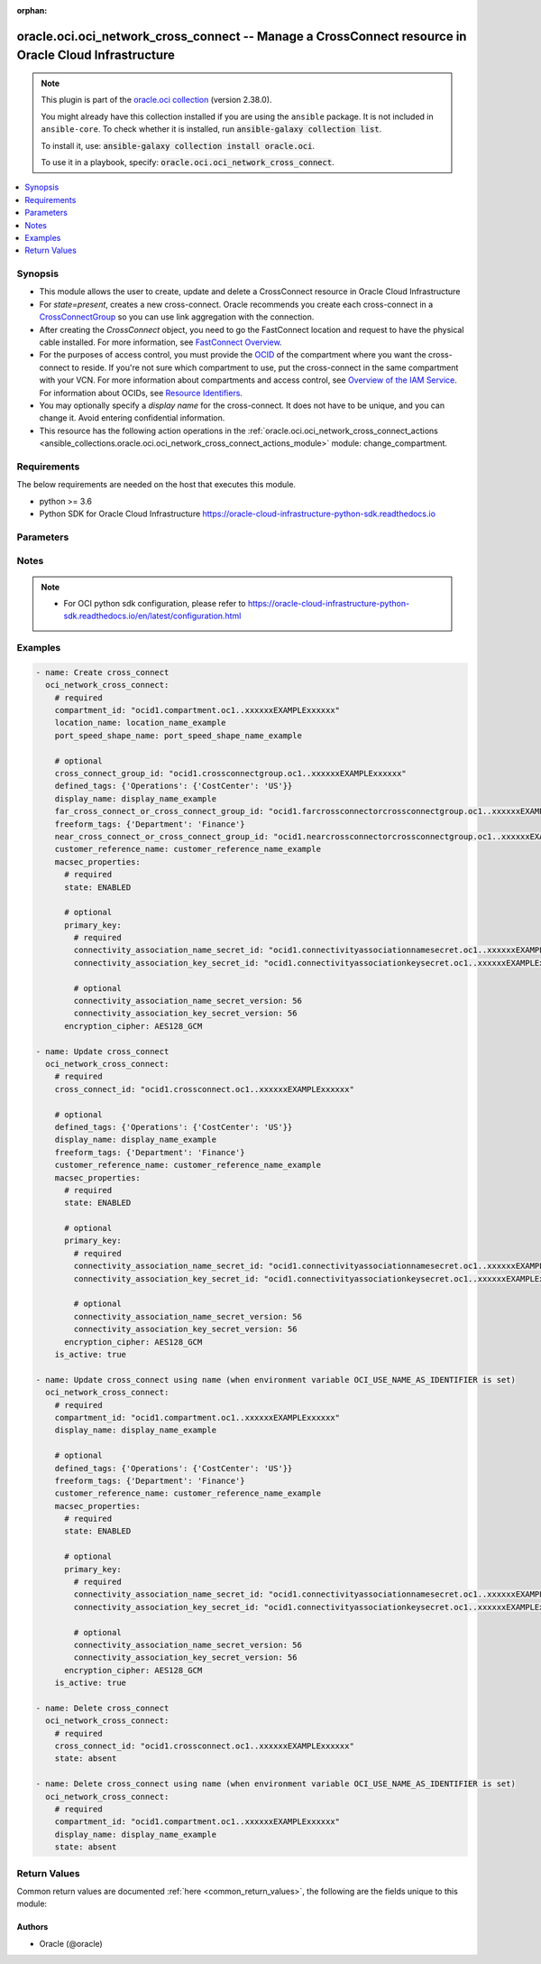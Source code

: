 .. Document meta

:orphan:

.. |antsibull-internal-nbsp| unicode:: 0xA0
    :trim:

.. role:: ansible-attribute-support-label
.. role:: ansible-attribute-support-property
.. role:: ansible-attribute-support-full
.. role:: ansible-attribute-support-partial
.. role:: ansible-attribute-support-none
.. role:: ansible-attribute-support-na

.. Anchors

.. _ansible_collections.oracle.oci.oci_network_cross_connect_module:

.. Anchors: short name for ansible.builtin

.. Anchors: aliases



.. Title

oracle.oci.oci_network_cross_connect -- Manage a CrossConnect resource in Oracle Cloud Infrastructure
+++++++++++++++++++++++++++++++++++++++++++++++++++++++++++++++++++++++++++++++++++++++++++++++++++++

.. Collection note

.. note::
    This plugin is part of the `oracle.oci collection <https://galaxy.ansible.com/oracle/oci>`_ (version 2.38.0).

    You might already have this collection installed if you are using the ``ansible`` package.
    It is not included in ``ansible-core``.
    To check whether it is installed, run :code:`ansible-galaxy collection list`.

    To install it, use: :code:`ansible-galaxy collection install oracle.oci`.

    To use it in a playbook, specify: :code:`oracle.oci.oci_network_cross_connect`.

.. version_added

.. versionadded:: 2.9.0 of oracle.oci

.. contents::
   :local:
   :depth: 1

.. Deprecated


Synopsis
--------

.. Description

- This module allows the user to create, update and delete a CrossConnect resource in Oracle Cloud Infrastructure
- For *state=present*, creates a new cross-connect. Oracle recommends you create each cross-connect in a `CrossConnectGroup <https://docs.cloud.oracle.com/en-us/iaas/api/#/en/iaas/latest/CrossConnectGroup>`_ so you can use link aggregation with the connection.
- After creating the `CrossConnect` object, you need to go the FastConnect location and request to have the physical cable installed. For more information, see `FastConnect Overview <https://docs.cloud.oracle.com/iaas/Content/Network/Concepts/fastconnect.htm>`_.
- For the purposes of access control, you must provide the `OCID <https://docs.cloud.oracle.com/Content/General/Concepts/identifiers.htm>`_ of the compartment where you want the cross-connect to reside. If you're not sure which compartment to use, put the cross-connect in the same compartment with your VCN. For more information about compartments and access control, see `Overview of the IAM Service <https://docs.cloud.oracle.com/iaas/Content/Identity/Concepts/overview.htm>`_. For information about OCIDs, see `Resource Identifiers <https://docs.cloud.oracle.com/iaas/Content/General/Concepts/identifiers.htm>`_.
- You may optionally specify a *display name* for the cross-connect. It does not have to be unique, and you can change it. Avoid entering confidential information.
- This resource has the following action operations in the :ref:`oracle.oci.oci_network_cross_connect_actions <ansible_collections.oracle.oci.oci_network_cross_connect_actions_module>` module: change_compartment.


.. Aliases


.. Requirements

Requirements
------------
The below requirements are needed on the host that executes this module.

- python >= 3.6
- Python SDK for Oracle Cloud Infrastructure https://oracle-cloud-infrastructure-python-sdk.readthedocs.io


.. Options

Parameters
----------

.. raw:: html

    <table  border=0 cellpadding=0 class="documentation-table">
        <tr>
            <th colspan="3">Parameter</th>
            <th>Choices/<font color="blue">Defaults</font></th>
                        <th width="100%">Comments</th>
        </tr>
                    <tr>
                                                                <td colspan="3">
                    <div class="ansibleOptionAnchor" id="parameter-api_user"></div>
                    <b>api_user</b>
                    <a class="ansibleOptionLink" href="#parameter-api_user" title="Permalink to this option"></a>
                    <div style="font-size: small">
                        <span style="color: purple">string</span>
                                                                    </div>
                                                        </td>
                                <td>
                                                                                                                                                            </td>
                                                                <td>
                                            <div>The OCID of the user, on whose behalf, OCI APIs are invoked. If not set, then the value of the OCI_USER_ID environment variable, if any, is used. This option is required if the user is not specified through a configuration file (See <code>config_file_location</code>). To get the user&#x27;s OCID, please refer <a href='https://docs.us-phoenix-1.oraclecloud.com/Content/API/Concepts/apisigningkey.htm'>https://docs.us-phoenix-1.oraclecloud.com/Content/API/Concepts/apisigningkey.htm</a>.</div>
                                                        </td>
            </tr>
                                <tr>
                                                                <td colspan="3">
                    <div class="ansibleOptionAnchor" id="parameter-api_user_fingerprint"></div>
                    <b>api_user_fingerprint</b>
                    <a class="ansibleOptionLink" href="#parameter-api_user_fingerprint" title="Permalink to this option"></a>
                    <div style="font-size: small">
                        <span style="color: purple">string</span>
                                                                    </div>
                                                        </td>
                                <td>
                                                                                                                                                            </td>
                                                                <td>
                                            <div>Fingerprint for the key pair being used. If not set, then the value of the OCI_USER_FINGERPRINT environment variable, if any, is used. This option is required if the key fingerprint is not specified through a configuration file (See <code>config_file_location</code>). To get the key pair&#x27;s fingerprint value please refer <a href='https://docs.us-phoenix-1.oraclecloud.com/Content/API/Concepts/apisigningkey.htm'>https://docs.us-phoenix-1.oraclecloud.com/Content/API/Concepts/apisigningkey.htm</a>.</div>
                                                        </td>
            </tr>
                                <tr>
                                                                <td colspan="3">
                    <div class="ansibleOptionAnchor" id="parameter-api_user_key_file"></div>
                    <b>api_user_key_file</b>
                    <a class="ansibleOptionLink" href="#parameter-api_user_key_file" title="Permalink to this option"></a>
                    <div style="font-size: small">
                        <span style="color: purple">string</span>
                                                                    </div>
                                                        </td>
                                <td>
                                                                                                                                                            </td>
                                                                <td>
                                            <div>Full path and filename of the private key (in PEM format). If not set, then the value of the OCI_USER_KEY_FILE variable, if any, is used. This option is required if the private key is not specified through a configuration file (See <code>config_file_location</code>). If the key is encrypted with a pass-phrase, the <code>api_user_key_pass_phrase</code> option must also be provided.</div>
                                                        </td>
            </tr>
                                <tr>
                                                                <td colspan="3">
                    <div class="ansibleOptionAnchor" id="parameter-api_user_key_pass_phrase"></div>
                    <b>api_user_key_pass_phrase</b>
                    <a class="ansibleOptionLink" href="#parameter-api_user_key_pass_phrase" title="Permalink to this option"></a>
                    <div style="font-size: small">
                        <span style="color: purple">string</span>
                                                                    </div>
                                                        </td>
                                <td>
                                                                                                                                                            </td>
                                                                <td>
                                            <div>Passphrase used by the key referenced in <code>api_user_key_file</code>, if it is encrypted. If not set, then the value of the OCI_USER_KEY_PASS_PHRASE variable, if any, is used. This option is required if the key passphrase is not specified through a configuration file (See <code>config_file_location</code>).</div>
                                                        </td>
            </tr>
                                <tr>
                                                                <td colspan="3">
                    <div class="ansibleOptionAnchor" id="parameter-auth_type"></div>
                    <b>auth_type</b>
                    <a class="ansibleOptionLink" href="#parameter-auth_type" title="Permalink to this option"></a>
                    <div style="font-size: small">
                        <span style="color: purple">string</span>
                                                                    </div>
                                                        </td>
                                <td>
                                                                                                                            <ul style="margin: 0; padding: 0"><b>Choices:</b>
                                                                                                                                                                <li><div style="color: blue"><b>api_key</b>&nbsp;&larr;</div></li>
                                                                                                                                                                                                <li>instance_principal</li>
                                                                                                                                                                                                <li>instance_obo_user</li>
                                                                                                                                                                                                <li>resource_principal</li>
                                                                                    </ul>
                                                                            </td>
                                                                <td>
                                            <div>The type of authentication to use for making API requests. By default <code>auth_type=&quot;api_key&quot;</code> based authentication is performed and the API key (see <em>api_user_key_file</em>) in your config file will be used. If this &#x27;auth_type&#x27; module option is not specified, the value of the OCI_ANSIBLE_AUTH_TYPE, if any, is used. Use <code>auth_type=&quot;instance_principal&quot;</code> to use instance principal based authentication when running ansible playbooks within an OCI compute instance.</div>
                                                        </td>
            </tr>
                                <tr>
                                                                <td colspan="3">
                    <div class="ansibleOptionAnchor" id="parameter-compartment_id"></div>
                    <b>compartment_id</b>
                    <a class="ansibleOptionLink" href="#parameter-compartment_id" title="Permalink to this option"></a>
                    <div style="font-size: small">
                        <span style="color: purple">string</span>
                                                                    </div>
                                                        </td>
                                <td>
                                                                                                                                                            </td>
                                                                <td>
                                            <div>The <a href='https://docs.cloud.oracle.com/iaas/Content/General/Concepts/identifiers.htm'>OCID</a> of the compartment to contain the cross-connect.</div>
                                            <div>Required for create using <em>state=present</em>.</div>
                                            <div>Required for update when environment variable <code>OCI_USE_NAME_AS_IDENTIFIER</code> is set.</div>
                                            <div>Required for delete when environment variable <code>OCI_USE_NAME_AS_IDENTIFIER</code> is set.</div>
                                                        </td>
            </tr>
                                <tr>
                                                                <td colspan="3">
                    <div class="ansibleOptionAnchor" id="parameter-config_file_location"></div>
                    <b>config_file_location</b>
                    <a class="ansibleOptionLink" href="#parameter-config_file_location" title="Permalink to this option"></a>
                    <div style="font-size: small">
                        <span style="color: purple">string</span>
                                                                    </div>
                                                        </td>
                                <td>
                                                                                                                                                            </td>
                                                                <td>
                                            <div>Path to configuration file. If not set then the value of the OCI_CONFIG_FILE environment variable, if any, is used. Otherwise, defaults to ~/.oci/config.</div>
                                                        </td>
            </tr>
                                <tr>
                                                                <td colspan="3">
                    <div class="ansibleOptionAnchor" id="parameter-config_profile_name"></div>
                    <b>config_profile_name</b>
                    <a class="ansibleOptionLink" href="#parameter-config_profile_name" title="Permalink to this option"></a>
                    <div style="font-size: small">
                        <span style="color: purple">string</span>
                                                                    </div>
                                                        </td>
                                <td>
                                                                                                                                                            </td>
                                                                <td>
                                            <div>The profile to load from the config file referenced by <code>config_file_location</code>. If not set, then the value of the OCI_CONFIG_PROFILE environment variable, if any, is used. Otherwise, defaults to the &quot;DEFAULT&quot; profile in <code>config_file_location</code>.</div>
                                                        </td>
            </tr>
                                <tr>
                                                                <td colspan="3">
                    <div class="ansibleOptionAnchor" id="parameter-cross_connect_group_id"></div>
                    <b>cross_connect_group_id</b>
                    <a class="ansibleOptionLink" href="#parameter-cross_connect_group_id" title="Permalink to this option"></a>
                    <div style="font-size: small">
                        <span style="color: purple">string</span>
                                                                    </div>
                                                        </td>
                                <td>
                                                                                                                                                            </td>
                                                                <td>
                                            <div>The <a href='https://docs.cloud.oracle.com/iaas/Content/General/Concepts/identifiers.htm'>OCID</a> of the cross-connect group to put this cross-connect in.</div>
                                                        </td>
            </tr>
                                <tr>
                                                                <td colspan="3">
                    <div class="ansibleOptionAnchor" id="parameter-cross_connect_id"></div>
                    <b>cross_connect_id</b>
                    <a class="ansibleOptionLink" href="#parameter-cross_connect_id" title="Permalink to this option"></a>
                    <div style="font-size: small">
                        <span style="color: purple">string</span>
                                                                    </div>
                                                        </td>
                                <td>
                                                                                                                                                            </td>
                                                                <td>
                                            <div>The <a href='https://docs.cloud.oracle.com/Content/General/Concepts/identifiers.htm'>OCID</a> of the cross-connect.</div>
                                            <div>Required for update using <em>state=present</em> when environment variable <code>OCI_USE_NAME_AS_IDENTIFIER</code> is not set.</div>
                                            <div>Required for delete using <em>state=absent</em> when environment variable <code>OCI_USE_NAME_AS_IDENTIFIER</code> is not set.</div>
                                                                <div style="font-size: small; color: darkgreen"><br/>aliases: id</div>
                                    </td>
            </tr>
                                <tr>
                                                                <td colspan="3">
                    <div class="ansibleOptionAnchor" id="parameter-customer_reference_name"></div>
                    <b>customer_reference_name</b>
                    <a class="ansibleOptionLink" href="#parameter-customer_reference_name" title="Permalink to this option"></a>
                    <div style="font-size: small">
                        <span style="color: purple">string</span>
                                                                    </div>
                                                        </td>
                                <td>
                                                                                                                                                            </td>
                                                                <td>
                                            <div>A reference name or identifier for the physical fiber connection that this cross-connect uses.</div>
                                            <div>This parameter is updatable.</div>
                                                        </td>
            </tr>
                                <tr>
                                                                <td colspan="3">
                    <div class="ansibleOptionAnchor" id="parameter-defined_tags"></div>
                    <b>defined_tags</b>
                    <a class="ansibleOptionLink" href="#parameter-defined_tags" title="Permalink to this option"></a>
                    <div style="font-size: small">
                        <span style="color: purple">dictionary</span>
                                                                    </div>
                                                        </td>
                                <td>
                                                                                                                                                            </td>
                                                                <td>
                                            <div>Defined tags for this resource. Each key is predefined and scoped to a namespace. For more information, see <a href='https://docs.cloud.oracle.com/iaas/Content/General/Concepts/resourcetags.htm'>Resource Tags</a>.</div>
                                            <div>Example: `{&quot;Operations&quot;: {&quot;CostCenter&quot;: &quot;42&quot;}}`</div>
                                            <div>This parameter is updatable.</div>
                                                        </td>
            </tr>
                                <tr>
                                                                <td colspan="3">
                    <div class="ansibleOptionAnchor" id="parameter-display_name"></div>
                    <b>display_name</b>
                    <a class="ansibleOptionLink" href="#parameter-display_name" title="Permalink to this option"></a>
                    <div style="font-size: small">
                        <span style="color: purple">string</span>
                                                                    </div>
                                                        </td>
                                <td>
                                                                                                                                                            </td>
                                                                <td>
                                            <div>A user-friendly name. Does not have to be unique, and it&#x27;s changeable. Avoid entering confidential information.</div>
                                            <div>Required for create, update, delete when environment variable <code>OCI_USE_NAME_AS_IDENTIFIER</code> is set.</div>
                                            <div>This parameter is updatable when <code>OCI_USE_NAME_AS_IDENTIFIER</code> is not set.</div>
                                                                <div style="font-size: small; color: darkgreen"><br/>aliases: name</div>
                                    </td>
            </tr>
                                <tr>
                                                                <td colspan="3">
                    <div class="ansibleOptionAnchor" id="parameter-far_cross_connect_or_cross_connect_group_id"></div>
                    <b>far_cross_connect_or_cross_connect_group_id</b>
                    <a class="ansibleOptionLink" href="#parameter-far_cross_connect_or_cross_connect_group_id" title="Permalink to this option"></a>
                    <div style="font-size: small">
                        <span style="color: purple">string</span>
                                                                    </div>
                                                        </td>
                                <td>
                                                                                                                                                            </td>
                                                                <td>
                                            <div>If you already have an existing cross-connect or cross-connect group at this FastConnect location, and you want this new cross-connect to be on a different router (for the purposes of redundancy), provide the <a href='https://docs.cloud.oracle.com/iaas/Content/General/Concepts/identifiers.htm'>OCID</a> of that existing cross- connect or cross-connect group.</div>
                                                        </td>
            </tr>
                                <tr>
                                                                <td colspan="3">
                    <div class="ansibleOptionAnchor" id="parameter-force_create"></div>
                    <b>force_create</b>
                    <a class="ansibleOptionLink" href="#parameter-force_create" title="Permalink to this option"></a>
                    <div style="font-size: small">
                        <span style="color: purple">boolean</span>
                                                                    </div>
                                                        </td>
                                <td>
                                                                                                                                                                                                                    <ul style="margin: 0; padding: 0"><b>Choices:</b>
                                                                                                                                                                <li><div style="color: blue"><b>no</b>&nbsp;&larr;</div></li>
                                                                                                                                                                                                <li>yes</li>
                                                                                    </ul>
                                                                            </td>
                                                                <td>
                                            <div>Whether to attempt non-idempotent creation of a resource. By default, create resource is an idempotent operation, and doesn&#x27;t create the resource if it already exists. Setting this option to true, forcefully creates a copy of the resource, even if it already exists.This option is mutually exclusive with <em>key_by</em>.</div>
                                                        </td>
            </tr>
                                <tr>
                                                                <td colspan="3">
                    <div class="ansibleOptionAnchor" id="parameter-freeform_tags"></div>
                    <b>freeform_tags</b>
                    <a class="ansibleOptionLink" href="#parameter-freeform_tags" title="Permalink to this option"></a>
                    <div style="font-size: small">
                        <span style="color: purple">dictionary</span>
                                                                    </div>
                                                        </td>
                                <td>
                                                                                                                                                            </td>
                                                                <td>
                                            <div>Free-form tags for this resource. Each tag is a simple key-value pair with no predefined name, type, or namespace. For more information, see <a href='https://docs.cloud.oracle.com/iaas/Content/General/Concepts/resourcetags.htm'>Resource Tags</a>.</div>
                                            <div>Example: `{&quot;Department&quot;: &quot;Finance&quot;}`</div>
                                            <div>This parameter is updatable.</div>
                                                        </td>
            </tr>
                                <tr>
                                                                <td colspan="3">
                    <div class="ansibleOptionAnchor" id="parameter-is_active"></div>
                    <b>is_active</b>
                    <a class="ansibleOptionLink" href="#parameter-is_active" title="Permalink to this option"></a>
                    <div style="font-size: small">
                        <span style="color: purple">boolean</span>
                                                                    </div>
                                                        </td>
                                <td>
                                                                                                                                                                        <ul style="margin: 0; padding: 0"><b>Choices:</b>
                                                                                                                                                                <li>no</li>
                                                                                                                                                                                                <li>yes</li>
                                                                                    </ul>
                                                                            </td>
                                                                <td>
                                            <div>Set to true to activate the cross-connect. You activate it after the physical cabling is complete, and you&#x27;ve confirmed the cross-connect&#x27;s light levels are good and your side of the interface is up. Activation indicates to Oracle that the physical connection is ready.</div>
                                            <div>Example: `true`</div>
                                            <div>This parameter is updatable.</div>
                                                        </td>
            </tr>
                                <tr>
                                                                <td colspan="3">
                    <div class="ansibleOptionAnchor" id="parameter-key_by"></div>
                    <b>key_by</b>
                    <a class="ansibleOptionLink" href="#parameter-key_by" title="Permalink to this option"></a>
                    <div style="font-size: small">
                        <span style="color: purple">list</span>
                         / <span style="color: purple">elements=string</span>                                            </div>
                                                        </td>
                                <td>
                                                                                                                                                            </td>
                                                                <td>
                                            <div>The list of attributes of this resource which should be used to uniquely identify an instance of the resource. By default, all the attributes of a resource are used to uniquely identify a resource.</div>
                                                        </td>
            </tr>
                                <tr>
                                                                <td colspan="3">
                    <div class="ansibleOptionAnchor" id="parameter-location_name"></div>
                    <b>location_name</b>
                    <a class="ansibleOptionLink" href="#parameter-location_name" title="Permalink to this option"></a>
                    <div style="font-size: small">
                        <span style="color: purple">string</span>
                                                                    </div>
                                                        </td>
                                <td>
                                                                                                                                                            </td>
                                                                <td>
                                            <div>The name of the FastConnect location where this cross-connect will be installed. To get a list of the available locations, see <a href='https://docs.cloud.oracle.com/en-us/iaas/api/#/en/iaas/latest/CrossConnectLocation/ListCrossConnectLocations'>ListCrossConnectLocations</a>.</div>
                                            <div>Example: `CyrusOne, Chandler, AZ`</div>
                                            <div>Required for create using <em>state=present</em>.</div>
                                                        </td>
            </tr>
                                <tr>
                                                                <td colspan="3">
                    <div class="ansibleOptionAnchor" id="parameter-macsec_properties"></div>
                    <b>macsec_properties</b>
                    <a class="ansibleOptionLink" href="#parameter-macsec_properties" title="Permalink to this option"></a>
                    <div style="font-size: small">
                        <span style="color: purple">dictionary</span>
                                                                    </div>
                                                        </td>
                                <td>
                                                                                                                                                            </td>
                                                                <td>
                                            <div></div>
                                            <div>This parameter is updatable.</div>
                                                        </td>
            </tr>
                                        <tr>
                                                    <td class="elbow-placeholder"></td>
                                                <td colspan="2">
                    <div class="ansibleOptionAnchor" id="parameter-macsec_properties/encryption_cipher"></div>
                    <b>encryption_cipher</b>
                    <a class="ansibleOptionLink" href="#parameter-macsec_properties/encryption_cipher" title="Permalink to this option"></a>
                    <div style="font-size: small">
                        <span style="color: purple">string</span>
                                                                    </div>
                                                        </td>
                                <td>
                                                                                                                            <ul style="margin: 0; padding: 0"><b>Choices:</b>
                                                                                                                                                                <li>AES128_GCM</li>
                                                                                                                                                                                                <li>AES128_GCM_XPN</li>
                                                                                                                                                                                                <li>AES256_GCM</li>
                                                                                                                                                                                                <li>AES256_GCM_XPN</li>
                                                                                    </ul>
                                                                            </td>
                                                                <td>
                                            <div>Type of encryption cipher suite to use for the MACsec connection.</div>
                                            <div>This parameter is updatable.</div>
                                                        </td>
            </tr>
                                <tr>
                                                    <td class="elbow-placeholder"></td>
                                                <td colspan="2">
                    <div class="ansibleOptionAnchor" id="parameter-macsec_properties/primary_key"></div>
                    <b>primary_key</b>
                    <a class="ansibleOptionLink" href="#parameter-macsec_properties/primary_key" title="Permalink to this option"></a>
                    <div style="font-size: small">
                        <span style="color: purple">dictionary</span>
                                                                    </div>
                                                        </td>
                                <td>
                                                                                                                                                            </td>
                                                                <td>
                                            <div></div>
                                                        </td>
            </tr>
                                        <tr>
                                                    <td class="elbow-placeholder"></td>
                                    <td class="elbow-placeholder"></td>
                                                <td colspan="1">
                    <div class="ansibleOptionAnchor" id="parameter-macsec_properties/primary_key/connectivity_association_key_secret_id"></div>
                    <b>connectivity_association_key_secret_id</b>
                    <a class="ansibleOptionLink" href="#parameter-macsec_properties/primary_key/connectivity_association_key_secret_id" title="Permalink to this option"></a>
                    <div style="font-size: small">
                        <span style="color: purple">string</span>
                                                 / <span style="color: red">required</span>                    </div>
                                                        </td>
                                <td>
                                                                                                                                                            </td>
                                                                <td>
                                            <div>Secret <a href='https://docs.cloud.oracle.com/iaas/Content/General/Concepts/identifiers.htm'>OCID</a> containing the Connectivity Association Key (CAK) of this MACsec key.</div>
                                            <div>NOTE: Only the latest secret version will be used.</div>
                                            <div>This parameter is updatable.</div>
                                                        </td>
            </tr>
                                <tr>
                                                    <td class="elbow-placeholder"></td>
                                    <td class="elbow-placeholder"></td>
                                                <td colspan="1">
                    <div class="ansibleOptionAnchor" id="parameter-macsec_properties/primary_key/connectivity_association_key_secret_version"></div>
                    <b>connectivity_association_key_secret_version</b>
                    <a class="ansibleOptionLink" href="#parameter-macsec_properties/primary_key/connectivity_association_key_secret_version" title="Permalink to this option"></a>
                    <div style="font-size: small">
                        <span style="color: purple">integer</span>
                                                                    </div>
                                                        </td>
                                <td>
                                                                                                                                                            </td>
                                                                <td>
                                            <div>The secret version of the connectivityAssociationKey secret in Vault.</div>
                                            <div>This parameter is updatable.</div>
                                                        </td>
            </tr>
                                <tr>
                                                    <td class="elbow-placeholder"></td>
                                    <td class="elbow-placeholder"></td>
                                                <td colspan="1">
                    <div class="ansibleOptionAnchor" id="parameter-macsec_properties/primary_key/connectivity_association_name_secret_id"></div>
                    <b>connectivity_association_name_secret_id</b>
                    <a class="ansibleOptionLink" href="#parameter-macsec_properties/primary_key/connectivity_association_name_secret_id" title="Permalink to this option"></a>
                    <div style="font-size: small">
                        <span style="color: purple">string</span>
                                                 / <span style="color: red">required</span>                    </div>
                                                        </td>
                                <td>
                                                                                                                                                            </td>
                                                                <td>
                                            <div>Secret <a href='https://docs.cloud.oracle.com/iaas/Content/General/Concepts/identifiers.htm'>OCID</a> containing the Connectivity association Key Name (CKN) of this MACsec key.</div>
                                            <div>NOTE: Only the latest secret version will be used.</div>
                                            <div>This parameter is updatable.</div>
                                                        </td>
            </tr>
                                <tr>
                                                    <td class="elbow-placeholder"></td>
                                    <td class="elbow-placeholder"></td>
                                                <td colspan="1">
                    <div class="ansibleOptionAnchor" id="parameter-macsec_properties/primary_key/connectivity_association_name_secret_version"></div>
                    <b>connectivity_association_name_secret_version</b>
                    <a class="ansibleOptionLink" href="#parameter-macsec_properties/primary_key/connectivity_association_name_secret_version" title="Permalink to this option"></a>
                    <div style="font-size: small">
                        <span style="color: purple">integer</span>
                                                                    </div>
                                                        </td>
                                <td>
                                                                                                                                                            </td>
                                                                <td>
                                            <div>The secret version of the connectivity association name secret in Vault.</div>
                                            <div>This parameter is updatable.</div>
                                                        </td>
            </tr>
                    
                                <tr>
                                                    <td class="elbow-placeholder"></td>
                                                <td colspan="2">
                    <div class="ansibleOptionAnchor" id="parameter-macsec_properties/state"></div>
                    <b>state</b>
                    <a class="ansibleOptionLink" href="#parameter-macsec_properties/state" title="Permalink to this option"></a>
                    <div style="font-size: small">
                        <span style="color: purple">string</span>
                                                 / <span style="color: red">required</span>                    </div>
                                                        </td>
                                <td>
                                                                                                                            <ul style="margin: 0; padding: 0"><b>Choices:</b>
                                                                                                                                                                <li>ENABLED</li>
                                                                                                                                                                                                <li>DISABLED</li>
                                                                                    </ul>
                                                                            </td>
                                                                <td>
                                            <div>Indicates whether or not MACsec is enabled.</div>
                                            <div>This parameter is updatable.</div>
                                                        </td>
            </tr>
                    
                                <tr>
                                                                <td colspan="3">
                    <div class="ansibleOptionAnchor" id="parameter-near_cross_connect_or_cross_connect_group_id"></div>
                    <b>near_cross_connect_or_cross_connect_group_id</b>
                    <a class="ansibleOptionLink" href="#parameter-near_cross_connect_or_cross_connect_group_id" title="Permalink to this option"></a>
                    <div style="font-size: small">
                        <span style="color: purple">string</span>
                                                                    </div>
                                                        </td>
                                <td>
                                                                                                                                                            </td>
                                                                <td>
                                            <div>If you already have an existing cross-connect or cross-connect group at this FastConnect location, and you want this new cross-connect to be on the same router, provide the <a href='https://docs.cloud.oracle.com/iaas/Content/General/Concepts/identifiers.htm'>OCID</a> of that existing cross-connect or cross-connect group.</div>
                                                        </td>
            </tr>
                                <tr>
                                                                <td colspan="3">
                    <div class="ansibleOptionAnchor" id="parameter-port_speed_shape_name"></div>
                    <b>port_speed_shape_name</b>
                    <a class="ansibleOptionLink" href="#parameter-port_speed_shape_name" title="Permalink to this option"></a>
                    <div style="font-size: small">
                        <span style="color: purple">string</span>
                                                                    </div>
                                                        </td>
                                <td>
                                                                                                                                                            </td>
                                                                <td>
                                            <div>The port speed for this cross-connect. To get a list of the available port speeds, see <a href='https://docs.cloud.oracle.com/en- us/iaas/api/#/en/iaas/latest/CrossConnectPortSpeedShape/ListCrossconnectPortSpeedShapes'>ListCrossConnectPortSpeedShapes</a>.</div>
                                            <div>Example: `10 Gbps`</div>
                                            <div>Required for create using <em>state=present</em>.</div>
                                                        </td>
            </tr>
                                <tr>
                                                                <td colspan="3">
                    <div class="ansibleOptionAnchor" id="parameter-region"></div>
                    <b>region</b>
                    <a class="ansibleOptionLink" href="#parameter-region" title="Permalink to this option"></a>
                    <div style="font-size: small">
                        <span style="color: purple">string</span>
                                                                    </div>
                                                        </td>
                                <td>
                                                                                                                                                            </td>
                                                                <td>
                                            <div>The Oracle Cloud Infrastructure region to use for all OCI API requests. If not set, then the value of the OCI_REGION variable, if any, is used. This option is required if the region is not specified through a configuration file (See <code>config_file_location</code>). Please refer to <a href='https://docs.us-phoenix-1.oraclecloud.com/Content/General/Concepts/regions.htm'>https://docs.us-phoenix-1.oraclecloud.com/Content/General/Concepts/regions.htm</a> for more information on OCI regions.</div>
                                                        </td>
            </tr>
                                <tr>
                                                                <td colspan="3">
                    <div class="ansibleOptionAnchor" id="parameter-state"></div>
                    <b>state</b>
                    <a class="ansibleOptionLink" href="#parameter-state" title="Permalink to this option"></a>
                    <div style="font-size: small">
                        <span style="color: purple">string</span>
                                                                    </div>
                                                        </td>
                                <td>
                                                                                                                            <ul style="margin: 0; padding: 0"><b>Choices:</b>
                                                                                                                                                                <li><div style="color: blue"><b>present</b>&nbsp;&larr;</div></li>
                                                                                                                                                                                                <li>absent</li>
                                                                                    </ul>
                                                                            </td>
                                                                <td>
                                            <div>The state of the CrossConnect.</div>
                                            <div>Use <em>state=present</em> to create or update a CrossConnect.</div>
                                            <div>Use <em>state=absent</em> to delete a CrossConnect.</div>
                                                        </td>
            </tr>
                                <tr>
                                                                <td colspan="3">
                    <div class="ansibleOptionAnchor" id="parameter-tenancy"></div>
                    <b>tenancy</b>
                    <a class="ansibleOptionLink" href="#parameter-tenancy" title="Permalink to this option"></a>
                    <div style="font-size: small">
                        <span style="color: purple">string</span>
                                                                    </div>
                                                        </td>
                                <td>
                                                                                                                                                            </td>
                                                                <td>
                                            <div>OCID of your tenancy. If not set, then the value of the OCI_TENANCY variable, if any, is used. This option is required if the tenancy OCID is not specified through a configuration file (See <code>config_file_location</code>). To get the tenancy OCID, please refer <a href='https://docs.us-phoenix-1.oraclecloud.com/Content/API/Concepts/apisigningkey.htm'>https://docs.us-phoenix-1.oraclecloud.com/Content/API/Concepts/apisigningkey.htm</a></div>
                                                        </td>
            </tr>
                                <tr>
                                                                <td colspan="3">
                    <div class="ansibleOptionAnchor" id="parameter-wait"></div>
                    <b>wait</b>
                    <a class="ansibleOptionLink" href="#parameter-wait" title="Permalink to this option"></a>
                    <div style="font-size: small">
                        <span style="color: purple">boolean</span>
                                                                    </div>
                                                        </td>
                                <td>
                                                                                                                                                                                                                    <ul style="margin: 0; padding: 0"><b>Choices:</b>
                                                                                                                                                                <li>no</li>
                                                                                                                                                                                                <li><div style="color: blue"><b>yes</b>&nbsp;&larr;</div></li>
                                                                                    </ul>
                                                                            </td>
                                                                <td>
                                            <div>Whether to wait for create or delete operation to complete.</div>
                                                        </td>
            </tr>
                                <tr>
                                                                <td colspan="3">
                    <div class="ansibleOptionAnchor" id="parameter-wait_timeout"></div>
                    <b>wait_timeout</b>
                    <a class="ansibleOptionLink" href="#parameter-wait_timeout" title="Permalink to this option"></a>
                    <div style="font-size: small">
                        <span style="color: purple">integer</span>
                                                                    </div>
                                                        </td>
                                <td>
                                                                                                                                                            </td>
                                                                <td>
                                            <div>Time, in seconds, to wait when <em>wait=yes</em>. Defaults to 1200 for most of the services but some services might have a longer wait timeout.</div>
                                                        </td>
            </tr>
                        </table>
    <br/>

.. Attributes


.. Notes

Notes
-----

.. note::
   - For OCI python sdk configuration, please refer to https://oracle-cloud-infrastructure-python-sdk.readthedocs.io/en/latest/configuration.html

.. Seealso


.. Examples

Examples
--------

.. code-block:: yaml+jinja

    
    - name: Create cross_connect
      oci_network_cross_connect:
        # required
        compartment_id: "ocid1.compartment.oc1..xxxxxxEXAMPLExxxxxx"
        location_name: location_name_example
        port_speed_shape_name: port_speed_shape_name_example

        # optional
        cross_connect_group_id: "ocid1.crossconnectgroup.oc1..xxxxxxEXAMPLExxxxxx"
        defined_tags: {'Operations': {'CostCenter': 'US'}}
        display_name: display_name_example
        far_cross_connect_or_cross_connect_group_id: "ocid1.farcrossconnectorcrossconnectgroup.oc1..xxxxxxEXAMPLExxxxxx"
        freeform_tags: {'Department': 'Finance'}
        near_cross_connect_or_cross_connect_group_id: "ocid1.nearcrossconnectorcrossconnectgroup.oc1..xxxxxxEXAMPLExxxxxx"
        customer_reference_name: customer_reference_name_example
        macsec_properties:
          # required
          state: ENABLED

          # optional
          primary_key:
            # required
            connectivity_association_name_secret_id: "ocid1.connectivityassociationnamesecret.oc1..xxxxxxEXAMPLExxxxxx"
            connectivity_association_key_secret_id: "ocid1.connectivityassociationkeysecret.oc1..xxxxxxEXAMPLExxxxxx"

            # optional
            connectivity_association_name_secret_version: 56
            connectivity_association_key_secret_version: 56
          encryption_cipher: AES128_GCM

    - name: Update cross_connect
      oci_network_cross_connect:
        # required
        cross_connect_id: "ocid1.crossconnect.oc1..xxxxxxEXAMPLExxxxxx"

        # optional
        defined_tags: {'Operations': {'CostCenter': 'US'}}
        display_name: display_name_example
        freeform_tags: {'Department': 'Finance'}
        customer_reference_name: customer_reference_name_example
        macsec_properties:
          # required
          state: ENABLED

          # optional
          primary_key:
            # required
            connectivity_association_name_secret_id: "ocid1.connectivityassociationnamesecret.oc1..xxxxxxEXAMPLExxxxxx"
            connectivity_association_key_secret_id: "ocid1.connectivityassociationkeysecret.oc1..xxxxxxEXAMPLExxxxxx"

            # optional
            connectivity_association_name_secret_version: 56
            connectivity_association_key_secret_version: 56
          encryption_cipher: AES128_GCM
        is_active: true

    - name: Update cross_connect using name (when environment variable OCI_USE_NAME_AS_IDENTIFIER is set)
      oci_network_cross_connect:
        # required
        compartment_id: "ocid1.compartment.oc1..xxxxxxEXAMPLExxxxxx"
        display_name: display_name_example

        # optional
        defined_tags: {'Operations': {'CostCenter': 'US'}}
        freeform_tags: {'Department': 'Finance'}
        customer_reference_name: customer_reference_name_example
        macsec_properties:
          # required
          state: ENABLED

          # optional
          primary_key:
            # required
            connectivity_association_name_secret_id: "ocid1.connectivityassociationnamesecret.oc1..xxxxxxEXAMPLExxxxxx"
            connectivity_association_key_secret_id: "ocid1.connectivityassociationkeysecret.oc1..xxxxxxEXAMPLExxxxxx"

            # optional
            connectivity_association_name_secret_version: 56
            connectivity_association_key_secret_version: 56
          encryption_cipher: AES128_GCM
        is_active: true

    - name: Delete cross_connect
      oci_network_cross_connect:
        # required
        cross_connect_id: "ocid1.crossconnect.oc1..xxxxxxEXAMPLExxxxxx"
        state: absent

    - name: Delete cross_connect using name (when environment variable OCI_USE_NAME_AS_IDENTIFIER is set)
      oci_network_cross_connect:
        # required
        compartment_id: "ocid1.compartment.oc1..xxxxxxEXAMPLExxxxxx"
        display_name: display_name_example
        state: absent





.. Facts


.. Return values

Return Values
-------------
Common return values are documented :ref:`here <common_return_values>`, the following are the fields unique to this module:

.. raw:: html

    <table border=0 cellpadding=0 class="documentation-table">
        <tr>
            <th colspan="4">Key</th>
            <th>Returned</th>
            <th width="100%">Description</th>
        </tr>
                    <tr>
                                <td colspan="4">
                    <div class="ansibleOptionAnchor" id="return-cross_connect"></div>
                    <b>cross_connect</b>
                    <a class="ansibleOptionLink" href="#return-cross_connect" title="Permalink to this return value"></a>
                    <div style="font-size: small">
                      <span style="color: purple">complex</span>
                                          </div>
                                    </td>
                <td>on success</td>
                <td>
                                            <div>Details of the CrossConnect resource acted upon by the current operation</div>
                                        <br/>
                                                                <div style="font-size: smaller"><b>Sample:</b></div>
                                                <div style="font-size: smaller; color: blue; word-wrap: break-word; word-break: break-all;">{&#x27;compartment_id&#x27;: &#x27;ocid1.compartment.oc1..xxxxxxEXAMPLExxxxxx&#x27;, &#x27;cross_connect_group_id&#x27;: &#x27;ocid1.crossconnectgroup.oc1..xxxxxxEXAMPLExxxxxx&#x27;, &#x27;customer_reference_name&#x27;: &#x27;customer_reference_name_example&#x27;, &#x27;defined_tags&#x27;: {&#x27;Operations&#x27;: {&#x27;CostCenter&#x27;: &#x27;US&#x27;}}, &#x27;display_name&#x27;: &#x27;display_name_example&#x27;, &#x27;freeform_tags&#x27;: {&#x27;Department&#x27;: &#x27;Finance&#x27;}, &#x27;id&#x27;: &#x27;ocid1.resource.oc1..xxxxxxEXAMPLExxxxxx&#x27;, &#x27;lifecycle_state&#x27;: &#x27;PENDING_CUSTOMER&#x27;, &#x27;location_name&#x27;: &#x27;location_name_example&#x27;, &#x27;macsec_properties&#x27;: {&#x27;encryption_cipher&#x27;: &#x27;AES128_GCM&#x27;, &#x27;primary_key&#x27;: {&#x27;connectivity_association_key_secret_id&#x27;: &#x27;ocid1.connectivityassociationkeysecret.oc1..xxxxxxEXAMPLExxxxxx&#x27;, &#x27;connectivity_association_key_secret_version&#x27;: 56, &#x27;connectivity_association_name_secret_id&#x27;: &#x27;ocid1.connectivityassociationnamesecret.oc1..xxxxxxEXAMPLExxxxxx&#x27;, &#x27;connectivity_association_name_secret_version&#x27;: 56}, &#x27;state&#x27;: &#x27;ENABLED&#x27;}, &#x27;port_name&#x27;: &#x27;port_name_example&#x27;, &#x27;port_speed_shape_name&#x27;: &#x27;port_speed_shape_name_example&#x27;, &#x27;time_created&#x27;: &#x27;2013-10-20T19:20:30+01:00&#x27;}</div>
                                    </td>
            </tr>
                                        <tr>
                                    <td class="elbow-placeholder">&nbsp;</td>
                                <td colspan="3">
                    <div class="ansibleOptionAnchor" id="return-cross_connect/compartment_id"></div>
                    <b>compartment_id</b>
                    <a class="ansibleOptionLink" href="#return-cross_connect/compartment_id" title="Permalink to this return value"></a>
                    <div style="font-size: small">
                      <span style="color: purple">string</span>
                                          </div>
                                    </td>
                <td>on success</td>
                <td>
                                            <div>The <a href='https://docs.cloud.oracle.com/iaas/Content/General/Concepts/identifiers.htm'>OCID</a> of the compartment containing the cross-connect group.</div>
                                        <br/>
                                                                <div style="font-size: smaller"><b>Sample:</b></div>
                                                <div style="font-size: smaller; color: blue; word-wrap: break-word; word-break: break-all;">ocid1.compartment.oc1..xxxxxxEXAMPLExxxxxx</div>
                                    </td>
            </tr>
                                <tr>
                                    <td class="elbow-placeholder">&nbsp;</td>
                                <td colspan="3">
                    <div class="ansibleOptionAnchor" id="return-cross_connect/cross_connect_group_id"></div>
                    <b>cross_connect_group_id</b>
                    <a class="ansibleOptionLink" href="#return-cross_connect/cross_connect_group_id" title="Permalink to this return value"></a>
                    <div style="font-size: small">
                      <span style="color: purple">string</span>
                                          </div>
                                    </td>
                <td>on success</td>
                <td>
                                            <div>The <a href='https://docs.cloud.oracle.com/iaas/Content/General/Concepts/identifiers.htm'>OCID</a> of the cross-connect group this cross-connect belongs to (if any).</div>
                                        <br/>
                                                                <div style="font-size: smaller"><b>Sample:</b></div>
                                                <div style="font-size: smaller; color: blue; word-wrap: break-word; word-break: break-all;">ocid1.crossconnectgroup.oc1..xxxxxxEXAMPLExxxxxx</div>
                                    </td>
            </tr>
                                <tr>
                                    <td class="elbow-placeholder">&nbsp;</td>
                                <td colspan="3">
                    <div class="ansibleOptionAnchor" id="return-cross_connect/customer_reference_name"></div>
                    <b>customer_reference_name</b>
                    <a class="ansibleOptionLink" href="#return-cross_connect/customer_reference_name" title="Permalink to this return value"></a>
                    <div style="font-size: small">
                      <span style="color: purple">string</span>
                                          </div>
                                    </td>
                <td>on success</td>
                <td>
                                            <div>A reference name or identifier for the physical fiber connection that this cross-connect uses.</div>
                                        <br/>
                                                                <div style="font-size: smaller"><b>Sample:</b></div>
                                                <div style="font-size: smaller; color: blue; word-wrap: break-word; word-break: break-all;">customer_reference_name_example</div>
                                    </td>
            </tr>
                                <tr>
                                    <td class="elbow-placeholder">&nbsp;</td>
                                <td colspan="3">
                    <div class="ansibleOptionAnchor" id="return-cross_connect/defined_tags"></div>
                    <b>defined_tags</b>
                    <a class="ansibleOptionLink" href="#return-cross_connect/defined_tags" title="Permalink to this return value"></a>
                    <div style="font-size: small">
                      <span style="color: purple">dictionary</span>
                                          </div>
                                    </td>
                <td>on success</td>
                <td>
                                            <div>Defined tags for this resource. Each key is predefined and scoped to a namespace. For more information, see <a href='https://docs.cloud.oracle.com/iaas/Content/General/Concepts/resourcetags.htm'>Resource Tags</a>.</div>
                                            <div>Example: `{&quot;Operations&quot;: {&quot;CostCenter&quot;: &quot;42&quot;}}`</div>
                                        <br/>
                                                                <div style="font-size: smaller"><b>Sample:</b></div>
                                                <div style="font-size: smaller; color: blue; word-wrap: break-word; word-break: break-all;">{&#x27;Operations&#x27;: {&#x27;CostCenter&#x27;: &#x27;US&#x27;}}</div>
                                    </td>
            </tr>
                                <tr>
                                    <td class="elbow-placeholder">&nbsp;</td>
                                <td colspan="3">
                    <div class="ansibleOptionAnchor" id="return-cross_connect/display_name"></div>
                    <b>display_name</b>
                    <a class="ansibleOptionLink" href="#return-cross_connect/display_name" title="Permalink to this return value"></a>
                    <div style="font-size: small">
                      <span style="color: purple">string</span>
                                          </div>
                                    </td>
                <td>on success</td>
                <td>
                                            <div>A user-friendly name. Does not have to be unique, and it&#x27;s changeable. Avoid entering confidential information.</div>
                                        <br/>
                                                                <div style="font-size: smaller"><b>Sample:</b></div>
                                                <div style="font-size: smaller; color: blue; word-wrap: break-word; word-break: break-all;">display_name_example</div>
                                    </td>
            </tr>
                                <tr>
                                    <td class="elbow-placeholder">&nbsp;</td>
                                <td colspan="3">
                    <div class="ansibleOptionAnchor" id="return-cross_connect/freeform_tags"></div>
                    <b>freeform_tags</b>
                    <a class="ansibleOptionLink" href="#return-cross_connect/freeform_tags" title="Permalink to this return value"></a>
                    <div style="font-size: small">
                      <span style="color: purple">dictionary</span>
                                          </div>
                                    </td>
                <td>on success</td>
                <td>
                                            <div>Free-form tags for this resource. Each tag is a simple key-value pair with no predefined name, type, or namespace. For more information, see <a href='https://docs.cloud.oracle.com/iaas/Content/General/Concepts/resourcetags.htm'>Resource Tags</a>.</div>
                                            <div>Example: `{&quot;Department&quot;: &quot;Finance&quot;}`</div>
                                        <br/>
                                                                <div style="font-size: smaller"><b>Sample:</b></div>
                                                <div style="font-size: smaller; color: blue; word-wrap: break-word; word-break: break-all;">{&#x27;Department&#x27;: &#x27;Finance&#x27;}</div>
                                    </td>
            </tr>
                                <tr>
                                    <td class="elbow-placeholder">&nbsp;</td>
                                <td colspan="3">
                    <div class="ansibleOptionAnchor" id="return-cross_connect/id"></div>
                    <b>id</b>
                    <a class="ansibleOptionLink" href="#return-cross_connect/id" title="Permalink to this return value"></a>
                    <div style="font-size: small">
                      <span style="color: purple">string</span>
                                          </div>
                                    </td>
                <td>on success</td>
                <td>
                                            <div>The cross-connect&#x27;s Oracle ID (OCID).</div>
                                        <br/>
                                                                <div style="font-size: smaller"><b>Sample:</b></div>
                                                <div style="font-size: smaller; color: blue; word-wrap: break-word; word-break: break-all;">ocid1.resource.oc1..xxxxxxEXAMPLExxxxxx</div>
                                    </td>
            </tr>
                                <tr>
                                    <td class="elbow-placeholder">&nbsp;</td>
                                <td colspan="3">
                    <div class="ansibleOptionAnchor" id="return-cross_connect/lifecycle_state"></div>
                    <b>lifecycle_state</b>
                    <a class="ansibleOptionLink" href="#return-cross_connect/lifecycle_state" title="Permalink to this return value"></a>
                    <div style="font-size: small">
                      <span style="color: purple">string</span>
                                          </div>
                                    </td>
                <td>on success</td>
                <td>
                                            <div>The cross-connect&#x27;s current state.</div>
                                        <br/>
                                                                <div style="font-size: smaller"><b>Sample:</b></div>
                                                <div style="font-size: smaller; color: blue; word-wrap: break-word; word-break: break-all;">PENDING_CUSTOMER</div>
                                    </td>
            </tr>
                                <tr>
                                    <td class="elbow-placeholder">&nbsp;</td>
                                <td colspan="3">
                    <div class="ansibleOptionAnchor" id="return-cross_connect/location_name"></div>
                    <b>location_name</b>
                    <a class="ansibleOptionLink" href="#return-cross_connect/location_name" title="Permalink to this return value"></a>
                    <div style="font-size: small">
                      <span style="color: purple">string</span>
                                          </div>
                                    </td>
                <td>on success</td>
                <td>
                                            <div>The name of the FastConnect location where this cross-connect is installed.</div>
                                        <br/>
                                                                <div style="font-size: smaller"><b>Sample:</b></div>
                                                <div style="font-size: smaller; color: blue; word-wrap: break-word; word-break: break-all;">location_name_example</div>
                                    </td>
            </tr>
                                <tr>
                                    <td class="elbow-placeholder">&nbsp;</td>
                                <td colspan="3">
                    <div class="ansibleOptionAnchor" id="return-cross_connect/macsec_properties"></div>
                    <b>macsec_properties</b>
                    <a class="ansibleOptionLink" href="#return-cross_connect/macsec_properties" title="Permalink to this return value"></a>
                    <div style="font-size: small">
                      <span style="color: purple">complex</span>
                                          </div>
                                    </td>
                <td>on success</td>
                <td>
                                            <div></div>
                                        <br/>
                                                        </td>
            </tr>
                                        <tr>
                                    <td class="elbow-placeholder">&nbsp;</td>
                                    <td class="elbow-placeholder">&nbsp;</td>
                                <td colspan="2">
                    <div class="ansibleOptionAnchor" id="return-cross_connect/macsec_properties/encryption_cipher"></div>
                    <b>encryption_cipher</b>
                    <a class="ansibleOptionLink" href="#return-cross_connect/macsec_properties/encryption_cipher" title="Permalink to this return value"></a>
                    <div style="font-size: small">
                      <span style="color: purple">string</span>
                                          </div>
                                    </td>
                <td>on success</td>
                <td>
                                            <div>Type of encryption cipher suite to use for the MACsec connection.</div>
                                        <br/>
                                                                <div style="font-size: smaller"><b>Sample:</b></div>
                                                <div style="font-size: smaller; color: blue; word-wrap: break-word; word-break: break-all;">AES128_GCM</div>
                                    </td>
            </tr>
                                <tr>
                                    <td class="elbow-placeholder">&nbsp;</td>
                                    <td class="elbow-placeholder">&nbsp;</td>
                                <td colspan="2">
                    <div class="ansibleOptionAnchor" id="return-cross_connect/macsec_properties/primary_key"></div>
                    <b>primary_key</b>
                    <a class="ansibleOptionLink" href="#return-cross_connect/macsec_properties/primary_key" title="Permalink to this return value"></a>
                    <div style="font-size: small">
                      <span style="color: purple">complex</span>
                                          </div>
                                    </td>
                <td>on success</td>
                <td>
                                            <div></div>
                                        <br/>
                                                        </td>
            </tr>
                                        <tr>
                                    <td class="elbow-placeholder">&nbsp;</td>
                                    <td class="elbow-placeholder">&nbsp;</td>
                                    <td class="elbow-placeholder">&nbsp;</td>
                                <td colspan="1">
                    <div class="ansibleOptionAnchor" id="return-cross_connect/macsec_properties/primary_key/connectivity_association_key_secret_id"></div>
                    <b>connectivity_association_key_secret_id</b>
                    <a class="ansibleOptionLink" href="#return-cross_connect/macsec_properties/primary_key/connectivity_association_key_secret_id" title="Permalink to this return value"></a>
                    <div style="font-size: small">
                      <span style="color: purple">string</span>
                                          </div>
                                    </td>
                <td>on success</td>
                <td>
                                            <div>Secret <a href='https://docs.cloud.oracle.com/iaas/Content/General/Concepts/identifiers.htm'>OCID</a> containing the Connectivity Association Key (CAK) of this MACsec key.</div>
                                        <br/>
                                                                <div style="font-size: smaller"><b>Sample:</b></div>
                                                <div style="font-size: smaller; color: blue; word-wrap: break-word; word-break: break-all;">ocid1.connectivityassociationkeysecret.oc1..xxxxxxEXAMPLExxxxxx</div>
                                    </td>
            </tr>
                                <tr>
                                    <td class="elbow-placeholder">&nbsp;</td>
                                    <td class="elbow-placeholder">&nbsp;</td>
                                    <td class="elbow-placeholder">&nbsp;</td>
                                <td colspan="1">
                    <div class="ansibleOptionAnchor" id="return-cross_connect/macsec_properties/primary_key/connectivity_association_key_secret_version"></div>
                    <b>connectivity_association_key_secret_version</b>
                    <a class="ansibleOptionLink" href="#return-cross_connect/macsec_properties/primary_key/connectivity_association_key_secret_version" title="Permalink to this return value"></a>
                    <div style="font-size: small">
                      <span style="color: purple">integer</span>
                                          </div>
                                    </td>
                <td>on success</td>
                <td>
                                            <div>The secret version of the `connectivityAssociationKey` secret in Vault.</div>
                                        <br/>
                                                                <div style="font-size: smaller"><b>Sample:</b></div>
                                                <div style="font-size: smaller; color: blue; word-wrap: break-word; word-break: break-all;">56</div>
                                    </td>
            </tr>
                                <tr>
                                    <td class="elbow-placeholder">&nbsp;</td>
                                    <td class="elbow-placeholder">&nbsp;</td>
                                    <td class="elbow-placeholder">&nbsp;</td>
                                <td colspan="1">
                    <div class="ansibleOptionAnchor" id="return-cross_connect/macsec_properties/primary_key/connectivity_association_name_secret_id"></div>
                    <b>connectivity_association_name_secret_id</b>
                    <a class="ansibleOptionLink" href="#return-cross_connect/macsec_properties/primary_key/connectivity_association_name_secret_id" title="Permalink to this return value"></a>
                    <div style="font-size: small">
                      <span style="color: purple">string</span>
                                          </div>
                                    </td>
                <td>on success</td>
                <td>
                                            <div>Secret <a href='https://docs.cloud.oracle.com/iaas/Content/General/Concepts/identifiers.htm'>OCID</a> containing the Connectivity association Key Name (CKN) of this MACsec key.</div>
                                        <br/>
                                                                <div style="font-size: smaller"><b>Sample:</b></div>
                                                <div style="font-size: smaller; color: blue; word-wrap: break-word; word-break: break-all;">ocid1.connectivityassociationnamesecret.oc1..xxxxxxEXAMPLExxxxxx</div>
                                    </td>
            </tr>
                                <tr>
                                    <td class="elbow-placeholder">&nbsp;</td>
                                    <td class="elbow-placeholder">&nbsp;</td>
                                    <td class="elbow-placeholder">&nbsp;</td>
                                <td colspan="1">
                    <div class="ansibleOptionAnchor" id="return-cross_connect/macsec_properties/primary_key/connectivity_association_name_secret_version"></div>
                    <b>connectivity_association_name_secret_version</b>
                    <a class="ansibleOptionLink" href="#return-cross_connect/macsec_properties/primary_key/connectivity_association_name_secret_version" title="Permalink to this return value"></a>
                    <div style="font-size: small">
                      <span style="color: purple">integer</span>
                                          </div>
                                    </td>
                <td>on success</td>
                <td>
                                            <div>The secret version of the connectivity association name secret in Vault.</div>
                                        <br/>
                                                                <div style="font-size: smaller"><b>Sample:</b></div>
                                                <div style="font-size: smaller; color: blue; word-wrap: break-word; word-break: break-all;">56</div>
                                    </td>
            </tr>
                    
                                <tr>
                                    <td class="elbow-placeholder">&nbsp;</td>
                                    <td class="elbow-placeholder">&nbsp;</td>
                                <td colspan="2">
                    <div class="ansibleOptionAnchor" id="return-cross_connect/macsec_properties/state"></div>
                    <b>state</b>
                    <a class="ansibleOptionLink" href="#return-cross_connect/macsec_properties/state" title="Permalink to this return value"></a>
                    <div style="font-size: small">
                      <span style="color: purple">string</span>
                                          </div>
                                    </td>
                <td>on success</td>
                <td>
                                            <div>Indicates whether or not MACsec is enabled.</div>
                                        <br/>
                                                                <div style="font-size: smaller"><b>Sample:</b></div>
                                                <div style="font-size: smaller; color: blue; word-wrap: break-word; word-break: break-all;">ENABLED</div>
                                    </td>
            </tr>
                    
                                <tr>
                                    <td class="elbow-placeholder">&nbsp;</td>
                                <td colspan="3">
                    <div class="ansibleOptionAnchor" id="return-cross_connect/port_name"></div>
                    <b>port_name</b>
                    <a class="ansibleOptionLink" href="#return-cross_connect/port_name" title="Permalink to this return value"></a>
                    <div style="font-size: small">
                      <span style="color: purple">string</span>
                                          </div>
                                    </td>
                <td>on success</td>
                <td>
                                            <div>A string identifying the meet-me room port for this cross-connect.</div>
                                        <br/>
                                                                <div style="font-size: smaller"><b>Sample:</b></div>
                                                <div style="font-size: smaller; color: blue; word-wrap: break-word; word-break: break-all;">port_name_example</div>
                                    </td>
            </tr>
                                <tr>
                                    <td class="elbow-placeholder">&nbsp;</td>
                                <td colspan="3">
                    <div class="ansibleOptionAnchor" id="return-cross_connect/port_speed_shape_name"></div>
                    <b>port_speed_shape_name</b>
                    <a class="ansibleOptionLink" href="#return-cross_connect/port_speed_shape_name" title="Permalink to this return value"></a>
                    <div style="font-size: small">
                      <span style="color: purple">string</span>
                                          </div>
                                    </td>
                <td>on success</td>
                <td>
                                            <div>The port speed for this cross-connect.</div>
                                            <div>Example: `10 Gbps`</div>
                                        <br/>
                                                                <div style="font-size: smaller"><b>Sample:</b></div>
                                                <div style="font-size: smaller; color: blue; word-wrap: break-word; word-break: break-all;">port_speed_shape_name_example</div>
                                    </td>
            </tr>
                                <tr>
                                    <td class="elbow-placeholder">&nbsp;</td>
                                <td colspan="3">
                    <div class="ansibleOptionAnchor" id="return-cross_connect/time_created"></div>
                    <b>time_created</b>
                    <a class="ansibleOptionLink" href="#return-cross_connect/time_created" title="Permalink to this return value"></a>
                    <div style="font-size: small">
                      <span style="color: purple">string</span>
                                          </div>
                                    </td>
                <td>on success</td>
                <td>
                                            <div>The date and time the cross-connect was created, in the format defined by <a href='https://tools.ietf.org/html/rfc3339'>RFC3339</a>.</div>
                                            <div>Example: `2016-08-25T21:10:29.600Z`</div>
                                        <br/>
                                                                <div style="font-size: smaller"><b>Sample:</b></div>
                                                <div style="font-size: smaller; color: blue; word-wrap: break-word; word-break: break-all;">2013-10-20T19:20:30+01:00</div>
                                    </td>
            </tr>
                    
                        </table>
    <br/><br/>

..  Status (Presently only deprecated)


.. Authors

Authors
~~~~~~~

- Oracle (@oracle)



.. Parsing errors


